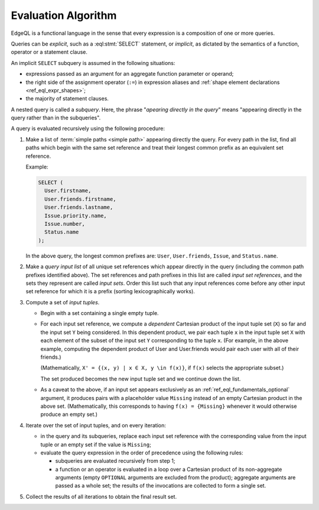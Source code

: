 .. _ref_eql_fundamentals_queries:

====================
Evaluation Algorithm
====================

EdgeQL is a functional language in the sense that every expression is
a composition of one or more queries.

Queries can be *explicit*, such as a :eql:stmt:`SELECT` statement,
or *implicit*, as dictated by the semantics of a function, operator or
a statement clause.

An implicit ``SELECT`` subquery is assumed in the following situations:

- expressions passed as an argument for an aggregate function parameter
  or operand;

- the right side of the assignment operator (``:=``) in expression
  aliases and :ref:`shape element declarations <ref_eql_expr_shapes>`;

- the majority of statement clauses.

A nested query is called a *subquery*.  Here, the phrase
"*apearing directly in the query*" means
"appearing directly in the query rather than in the subqueries".

.. _ref_eql_fundamentals_eval_algo:

A query is evaluated recursively using the following procedure:

1. Make a list of :term:`simple paths <simple path>` appearing directly the
   query.  For every path in the list, find all paths which begin with the
   same set reference and treat their longest common prefix as an equivalent
   set reference.

   Example:

   .. code-block:: edgeql

      SELECT (
        User.firstname,
        User.friends.firstname,
        User.friends.lastname,
        Issue.priority.name,
        Issue.number,
        Status.name
      );

   In the above query, the longest common prefixes are: ``User``,
   ``User.friends``, ``Issue``, and ``Status.name``.

2. Make a *query input list* of all unique set references which appear
   directly in the query (including the common path prefixes identified above).
   The set references and path prefixes in this list are called *input
   set references*,  and the sets they represent are called *input
   sets*. Order this list such that any input references come before
   any other input set reference for which it is a prefix (sorting
   lexicographically works).

3. Compute a set of *input tuples*.

   - Begin with a set containing a single empty tuple.
   - For each input set reference, we compute a *dependent* Cartesian
     product of the input tuple set (``X``) so far and the input set
     ``Y`` being considered. In this dependent product, we pair each
     tuple ``x`` in the input tuple set ``X`` with each element of the
     subset of the input set ``Y`` corresponding to the tuple ``x``. (For
     example, in the above example, computing the dependent product
     of User and User.friends would pair each user with all of their
     friends.)

     (Mathematically, ``X' = {(x, y) | x ∈ X, y \in f(x)}``, if ``f(x)``
     selects the appropriate subset.)

     The set produced becomes the new input tuple set and we continue
     down the list.
   - As a caveat to the above, if an input set appears exclusively as
     an :ref:`ref_eql_fundamentals_optional` argument, it produces
     pairs with a placeholder value ``Missing`` instead of an empty
     Cartesian product in the above
     set. (Mathematically, this corresponds to having ``f(x) =
     {Missing}`` whenever it would otherwise produce an empty set.)

4. Iterate over the set of input tuples, and on every iteration:

   - in the query and its subqueries, replace each input set reference with the
     corresponding value from the input tuple or an empty set if the value
     is ``Missing``;

   - evaluate the query expression in the order of precedence using
     the following rules:

     * subqueries are evaluated recursively from step 1;

     * a function or an operator is evaluated in a loop over a Cartesian
       product of its non-aggregate arguments
       (empty ``OPTIONAL`` arguments are excluded from the product);
       aggregate arguments are passed as a whole set;
       the results of the invocations are collected to form a single set.

5. Collect the results of all iterations to obtain the final result set.
